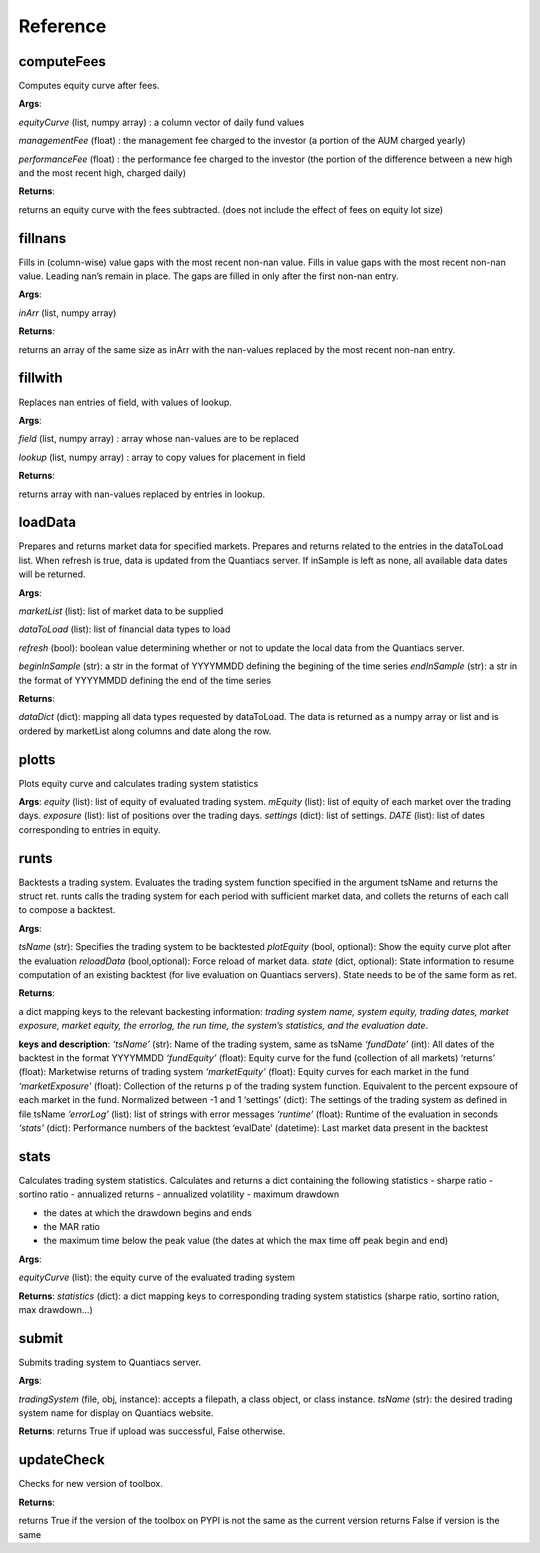.. _referenc-label:

Reference
=========

computeFees
-----------

.. py:function:: quantiacsToolbox.computeFees(equityCurve, managementFee, performanceFee)

Computes equity curve after fees.

**Args**:

*equityCurve* (list, numpy array) : a column vector of daily fund values

*managementFee* (float) : the management fee charged to the investor (a portion of the AUM charged yearly)

*performanceFee* (float) : the performance fee charged to the investor (the portion of the difference between a new high and the most recent high, charged daily)

**Returns**:

returns an equity curve with the fees subtracted. (does not include the effect of fees on equity lot size)

fillnans
--------

.. py:function:: quantiacsToolbox.fillnans(inArr)

Fills in (column-wise) value gaps with the most recent non-nan value. Fills in value gaps with the most recent non-nan value. Leading nan’s remain in place. The gaps are filled in only after the first non-nan entry.

**Args**:

*inArr* (list, numpy array)

**Returns**:

returns an array of the same size as inArr with the nan-values replaced by the most recent non-nan entry.

fillwith
--------

.. py:function:: quantiacsToolbox.fillwith(field, lookup)

Replaces nan entries of field, with values of lookup.

**Args**:

*field* (list, numpy array) : array whose nan-values are to be replaced

*lookup* (list, numpy array) : array to copy values for placement in field

**Returns**:

returns array with nan-values replaced by entries in lookup.

loadData
--------

.. py:function:: quantiacsToolbox.loadData(marketList=None, dataToLoad=None, refresh=False,beginInSample=None,  endInSample=None,dataDir='tickerData')

Prepares and returns market data for specified markets. Prepares and returns related to the entries in the dataToLoad list. When refresh is true, data is updated from the Quantiacs server. If inSample is left as none, all available data dates will be returned.

**Args**:

*marketList* (list): list of market data to be supplied

*dataToLoad* (list): list of financial data types to load

*refresh* (bool): boolean value determining whether or not to update the local data from the Quantiacs server.

*beginInSample* (str): a str in the format of YYYYMMDD defining the
begining of the time series 
*endInSample* (str): a str in the format of YYYYMMDD defining the end of the time series

**Returns**:

*dataDict* (dict): mapping all data types requested by dataToLoad. The data is returned as a numpy array or list and is ordered by marketList along columns and date along the row.

plotts
------

.. py:function:: quantiacsToolbox.plotts(tradingSystem, equity, mEquity, exposure, settings, DATE, statistics,returns, marketReturns)

Plots equity curve and calculates trading system statistics

**Args**:
*equity* (list): list of equity of evaluated trading system.
*mEquity* (list): list of equity of each market over the trading days.
*exposure* (list): list of positions over the trading days.
*settings* (dict): list of settings.
*DATE* (list): list of dates corresponding to entries in equity.

runts
-----

.. py:function:: quantiacsToolbox.runts(tradingSystem, plotEquity=True, reloadData=False, state={},sourceData='tickerData')

Backtests a trading system. Evaluates the trading system function specified in the argument tsName and returns the struct ret. runts calls the trading system for each period with sufficient market data, and collets the returns of each call to compose a backtest.

**Args**:

*tsName* (str): Specifies the trading system to be backtested
*plotEquity* (bool, optional): Show the equity curve plot after the evaluation
*reloadData* (bool,optional): Force reload of market data.
*state* (dict, optional): State information to resume computation of an existing backtest (for live evaluation on Quantiacs servers). State needs to be of the same form as ret.

**Returns**:

a dict mapping keys to the relevant backesting information: *trading system name, system equity, trading dates, market exposure, market equity, the errorlog, the run time, the system’s statistics, and the evaluation date*.

**keys and description**:
*‘tsName’* (str): Name of the trading system, same as tsName 
*‘fundDate’* (int): All dates of the backtest in the format YYYYMMDD 
*‘fundEquity’* (float): Equity curve for the fund (collection of all markets) ‘returns’ (float): Marketwise returns of trading system 
*‘marketEquity’* (float): Equity curves for each market in the fund 
*‘marketExposure’* (float): Collection of the returns p of the trading system function. Equivalent to the percent expsoure of each market in the fund. Normalized between -1 and 1 ‘settings’ (dict): The settings of the trading system as defined in file tsName 
*‘errorLog’* (list): list of strings with error messages 
*‘runtime’* (float): Runtime of the evaluation in seconds 
*‘stats’* (dict): Performance numbers of the backtest ‘evalDate’ (datetime): Last market data present in the backtest

stats
-----

.. py:function:: quantiacsToolbox.stats(equityCurve)

Calculates trading system statistics. Calculates and returns a dict containing the following statistics - sharpe ratio - sortino ratio - annualized returns - annualized volatility - maximum drawdown

- the dates at which the drawdown begins and ends
- the MAR ratio
- the maximum time below the peak value (the dates at which the max time off peak begin and end)

**Args**:

*equityCurve* (list): the equity curve of the evaluated trading system

**Returns**:
*statistics* (dict): a dict mapping keys to corresponding trading system statistics (sharpe ratio, sortino ration, max drawdown...)

submit
------

.. py:function:: quantiacsToolbox.submit(tradingSystem, tsName)

Submits trading system to Quantiacs server.

**Args**:

*tradingSystem* (file, obj, instance): accepts a filepath, a class object, or class instance. 
*tsName* (str): the desired trading system name for display on Quantiacs website.

**Returns**:
returns True if upload was successful, False otherwise.

updateCheck
-----------

.. py:function:: quantiacsToolbox.updateCheck()

Checks for new version of toolbox.

**Returns**:

returns True if the version of the toolbox on PYPI is not the same as the current version returns False if version is the same
